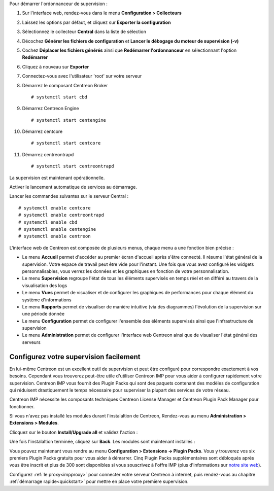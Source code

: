 Pour démarrer l'ordonnanceur de supervision :

1. Sur l'interface web, rendez-vous dans le menu **Configuration > Collecteurs**
2. Laissez les options par défaut, et cliquez sur **Exporter la configuration**
3. Sélectionnez le collecteur **Central** dans la liste de sélection
4. Décochez **Générer les fichiers de configuration** et **Lancer le débogage du moteur de supervision (-v)**
5. Cochez **Déplacer les fichiers générés** ainsi que **Redémarrer l'ordonnanceur** en sélectionnant l'option **Redémarrer**
6. Cliquez à nouveau sur **Exporter**
7. Connectez-vous avec l'utilisateur 'root' sur votre serveur
8. Démarrez le composant Centreon Broker ::

    # systemctl start cbd

9. Démarrez Centreon Engine ::

    # systemctl start centengine

10. Démarrez centcore ::

    # systemctl start centcore

11. Démarrez centreontrapd ::

    # systemctl start centreontrapd

La supervision est maintenant opérationnelle.

Activer le lancement automatique de services au démarrage.

Lancer les commandes suivantes sur le serveur Central : ::

    # systemctl enable centcore
    # systemctl enable centreontrapd
    # systemctl enable cbd
    # systemctl enable centengine
    # systemctl enable centreon

L'interface web de Centreon est composée de plusieurs menus, chaque menu a une fonction bien précise :

.. image :: /images/guide_utilisateur/amenu.png
   :align: center

* Le menu **Accueil** permet d'accéder au premier écran d'accueil après s'être
  connecté. Il résume l'état général de la supervision. Votre espace de travail
  peut être vide pour l'instant. Une fois que vous avez configuré les widgets
  personnalisables, vous verrez les données et les graphiques en fonction de votre
  personnalisation.
* Le menu **Supervision** regroupe l'état de tous les éléments supervisés en temps réel et en différé au travers de la visualisation des logs
* Le menu **Vues** permet de visualiser et de configurer les graphiques de performances pour chaque élément du système d'informations
* Le menu **Rapports** permet de visualiser de manière intuitive (via des diagrammes) l'évolution de la supervision sur une période donnée
* Le menu **Configuration** permet de configurer l'ensemble des éléments supervisés ainsi que l'infrastructure de supervision
* Le menu **Administration** permet de configurer l'interface web Centreon ainsi que de visualiser l'état général des serveurs

***************************************
Configurez votre supervision facilement
***************************************

En lui-même Centreon est un excellent outil de supervision et peut être
configuré pour correspondre exactement à vos besoins. Cependant vous
trouverez peut-être utile d'utiliser Centreon IMP pour vous aider à
configurer rapidement votre supervision. Centreon IMP vous fournit des
Plugin Packs qui sont des paquets contenant des modèles de configuration
qui réduisent drastiquement le temps nécessaire pour superviser la
plupart des services de votre réseau.

Centreon IMP nécessite les composants techniques Centreon License
Manager et Centreon Plugin Pack Manager pour fonctionner.

Si vous n'avez pas installé les modules durant l'instalaltion de Centreon,
Rendez-vous au menu **Administration > Extensions > Modules**.

Clicquez sur le bouton **Install/Upgrade all** et validez l'action :

.. image:: /_static/images/installation/install_imp_1.png
   :align: center

Une fois l'instalaltion terminée, cliquez sur **Back**.
Les modules sont maintenant installés :

.. image:: /_static/images/installation/install_imp_2.png
   :align: center

Vous pouvez maintenant vous rendre au menu **Configuration > Extensions
-> Plugin Packs**. Vous y trouverez vos six premiers Plugin Packs
gratuits pour vous aider à démarrer. Cinq Plugin Packs supplémentaires
sont débloqués après vous être inscrit et plus de 300 sont disponibles
si vous souscrivez à l'offre IMP (plus d'informations sur
`notre site web <https://www.centreon.com>`_).

.. image:: /_static/images/installation/install_imp_3.png
   :align: center

Configurez :ref:`le proxy<impproxy>` pour connecter votre serveur
Centreon à internet, puis rendez-vous au chapitre
:ref:`démarrage rapide<quickstart>` pour mettre en place votre première
supervision.
